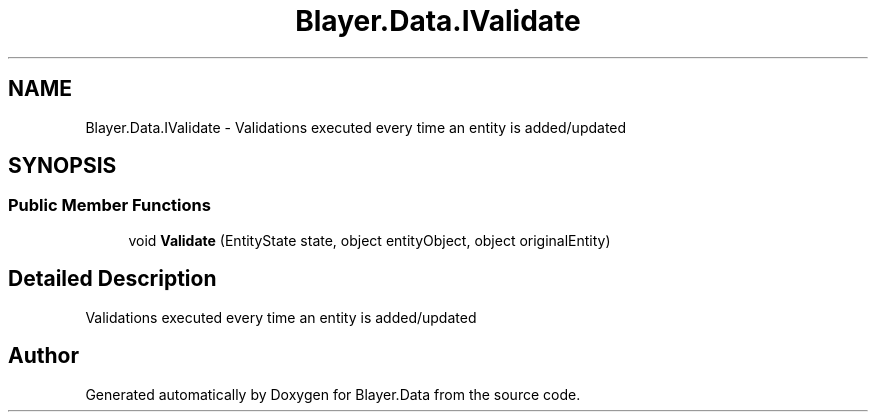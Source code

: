 .TH "Blayer.Data.IValidate" 3 "Sun Jan 8 2017" "Blayer.Data" \" -*- nroff -*-
.ad l
.nh
.SH NAME
Blayer.Data.IValidate \- Validations executed every time an entity is added/updated  

.SH SYNOPSIS
.br
.PP
.SS "Public Member Functions"

.in +1c
.ti -1c
.RI "void \fBValidate\fP (EntityState state, object entityObject, object originalEntity)"
.br
.in -1c
.SH "Detailed Description"
.PP 
Validations executed every time an entity is added/updated 



.SH "Author"
.PP 
Generated automatically by Doxygen for Blayer\&.Data from the source code\&.
